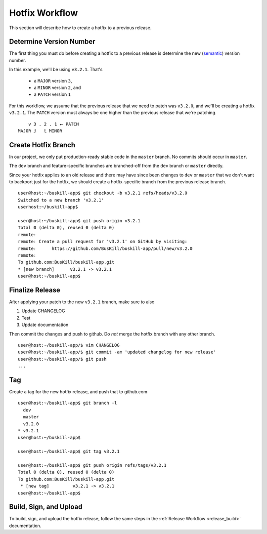 .. _hotfix:

Hotfix Workflow
===============

This section will describe how to create a hotfix to a previous release.

Determine Version Number
------------------------

The first thing you must do before creating a hotfix to a previous release is determine the new (`semantic <https://semver.org/>`_) version number.

In this example, we'll be using ``v3.2.1``. That's

 * a ``MAJOR`` version ``3``,
 * a ``MINOR`` version ``2``, and 
 * a ``PATCH`` version ``1``

For this workflow, we assume that the previous release that we need to patch was ``v3.2.0``, and we'll be creating a hotfix ``v3.2.1``. The ``PATCH`` version must always be one higher than the previous release that we're patching.

::

	    v 3 . 2 . 1 ⭠ PATCH
	MAJOR ⮥   ⮤ MINOR

Create Hotfix Branch
---------------------

In our project, we only put production-ready stable code in the ``master`` branch. No commits should occur in ``master``.

The ``dev`` branch and feature-specific branches are branched-off from the ``dev`` branch or ``master`` directly.

Since your hotfix applies to an old release and there may have since been changes to ``dev`` or ``master`` that we don't want to backport just for the hotfix, we should create a hotfix-specific branch from the previous release branch.

::

	user@host:~/buskill-app$ git checkout -b v3.2.1 refs/heads/v3.2.0
	Switched to a new branch 'v3.2.1'
	userhost:~/buskill-app$ 

	user@host:~/buskill-app$ git push origin v3.2.1
	Total 0 (delta 0), reused 0 (delta 0)
	remote: 
	remote: Create a pull request for 'v3.2.1' on GitHub by visiting:
	remote:      https://github.com/BusKill/buskill-app/pull/new/v3.2.0
	remote: 
	To github.com:BusKill/buskill-app.git
 	* [new branch]      v3.2.1 -> v3.2.1
	user@host:~/buskill-app$ 

Finalize Release
----------------

After applying your patch to the new ``v3.2.1`` branch, make sure to also

#. Update CHANGELOG
#. Test
#. Update documentation

Then commit the changes and push to github. Do *not* merge the hotfix branch with any other branch.

::

	user@host:~/buskill-app/$ vim CHANGELOG
	user@host:~/buskill-app/$ git commit -am 'updated changelog for new release'
	user@host:~/buskill-app/$ git push
	...

Tag
---

Create a tag for the new hotfix release, and push that to github.com

::

	user@host:~/buskill-app$ git branch -l
	  dev
	  master
	  v3.2.0
	* v3.2.1
	user@host:~/buskill-app$

	user@host:~/buskill-app$ git tag v3.2.1

	user@host:~/buskill-app$ git push origin refs/tags/v3.2.1
	Total 0 (delta 0), reused 0 (delta 0)
	To github.com:BusKill/buskill-app.git
	 * [new tag]         v3.2.1 -> v3.2.1
	user@host:~/buskill-app$ 

Build, Sign, and Upload
-----------------------

To build, sign, and upload the hotfix release, follow the same steps in the :ref:`Release Workflow <release_build>` documentation.

.. _reproducible: https://github.com/BusKill/buskill-app/issues/3
